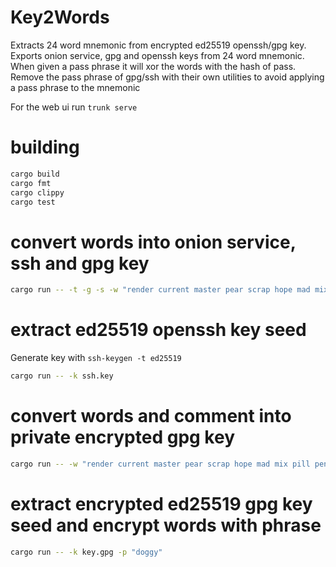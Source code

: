 * Key2Words
Extracts 24 word mnemonic from encrypted ed25519 openssh/gpg key.
Exports onion service, gpg and openssh keys from 24 word mnemonic.
When given a pass phrase it will xor the words with the hash of pass.
Remove the pass phrase of gpg/ssh with their own utilities to avoid applying a pass phrase to the mnemonic


For the web ui run ~trunk serve~
* building
#+NAME: build
#+BEGIN_SRC sh :tangle no
cargo build
cargo fmt
cargo clippy
cargo test
#+END_SRC

* convert words into onion service, ssh and gpg key
#+NAME: keys
#+BEGIN_SRC sh :tangle no
cargo run -- -t -g -s -w "render current master pear scrap hope mad mix pill penalty fresh mixture unaware armor lift million hard alley oppose pulse angry suspect element price" -c "user@example.com" -d 157680000 -e 1663353640
#+END_SRC

* extract ed25519 openssh key seed
Generate key with ~ssh-keygen -t ed25519~
#+NAME: ssh-seed
#+BEGIN_SRC sh :tangle no
cargo run -- -k ssh.key
#+END_SRC

* convert words and comment into private encrypted gpg key
#+NAME: pk
#+BEGIN_SRC sh :tangle no
cargo run -- -w "render current master pear scrap hope mad mix pill penalty fresh mixture unaware armor lift million hard alley oppose pulse angry suspect element price" -p "doggy" -c "user@example.com" -g
#+END_SRC

* extract encrypted ed25519 gpg key seed and encrypt words with phrase
#+NAME: gpg-seed
#+BEGIN_SRC sh :tangle no
cargo run -- -k key.gpg -p "doggy"
#+END_SRC
